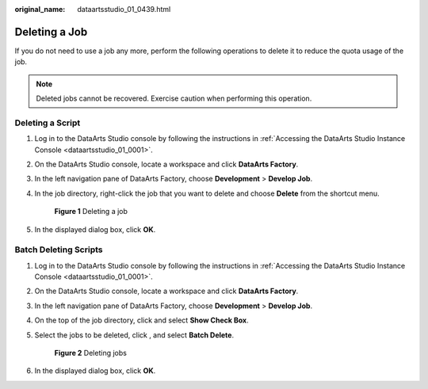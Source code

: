 :original_name: dataartsstudio_01_0439.html

.. _dataartsstudio_01_0439:

Deleting a Job
==============

If you do not need to use a job any more, perform the following operations to delete it to reduce the quota usage of the job.

.. note::

   Deleted jobs cannot be recovered. Exercise caution when performing this operation.

Deleting a Script
-----------------

#. Log in to the DataArts Studio console by following the instructions in :ref:`Accessing the DataArts Studio Instance Console <dataartsstudio_01_0001>`.

#. On the DataArts Studio console, locate a workspace and click **DataArts Factory**.

#. In the left navigation pane of DataArts Factory, choose **Development** > **Develop Job**.

#. In the job directory, right-click the job that you want to delete and choose **Delete** from the shortcut menu.


   .. figure:: /_static/images/en-us_image_0000002270789584.png
      :alt: **Figure 1** Deleting a job

      **Figure 1** Deleting a job

#. In the displayed dialog box, click **OK**.

Batch Deleting Scripts
----------------------

#. Log in to the DataArts Studio console by following the instructions in :ref:`Accessing the DataArts Studio Instance Console <dataartsstudio_01_0001>`.

#. On the DataArts Studio console, locate a workspace and click **DataArts Factory**.

#. In the left navigation pane of DataArts Factory, choose **Development** > **Develop Job**.

#. On the top of the job directory, click |image1| and select **Show Check Box**.

#. Select the jobs to be deleted, click |image2|, and select **Batch Delete**.


   .. figure:: /_static/images/en-us_image_0000002305439385.png
      :alt: **Figure 2** Deleting jobs

      **Figure 2** Deleting jobs

#. In the displayed dialog box, click **OK**.

.. |image1| image:: /_static/images/en-us_image_0000002305406205.png
.. |image2| image:: /_static/images/en-us_image_0000002305406205.png

